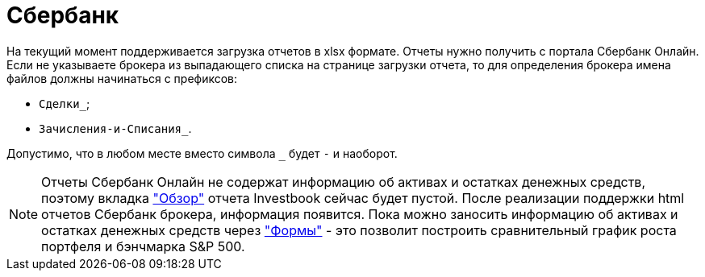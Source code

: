 = Сбербанк

На текущий момент поддерживается загрузка отчетов в xlsx формате. Отчеты нужно получить с портала Сбербанк Онлайн.
Если не указываете брокера из выпадающего списка на странице загрузки отчета, то для определения брокера
имена файлов должны начинаться с префиксов:

- `Сделки_`;
- `Зачисления-и-Списания_`.

Допустимо, что в любом месте вместо символа `_` будет `-` и наоборот.

NOTE: Отчеты Сбербанк Онлайн не содержат информацию об активах и остатках денежных средств, поэтому вкладка
<<portfolio-analysis.adoc#, "Обзор">> отчета Investbook сейчас будет пустой. После реализации поддержки html отчетов
Сбербанк брокера, информация появится. Пока можно заносить информацию об активах и остатках денежных средств через
<<investbook-forms.adoc#, "Формы">> - это позволит построить сравнительный график роста портфеля и бэнчмарка S&P 500.